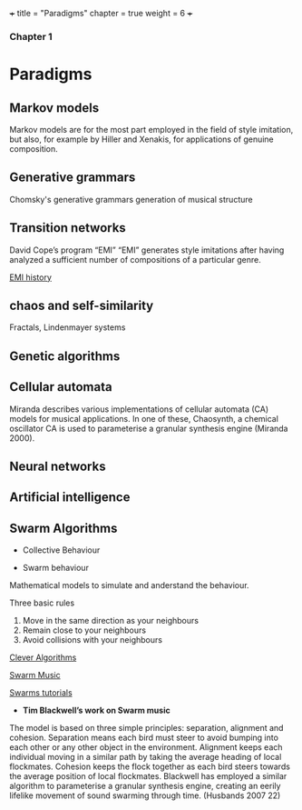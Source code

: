 +++
title = "Paradigms"
chapter = true
weight = 6
+++

*** Chapter 1

* Paradigms



** Markov models

Markov models are for the most part employed in the field of style
imitation, but also, for example by Hiller and Xenakis, for applications of genuine composition.

** Generative grammars

Chomsky's generative grammars
generation of musical structure

** Transition networks

David Cope’s program
“EMI”
“EMI” generates style imitations after having analyzed a sufficient
number of compositions of a particular genre.

[[http://www.computerhistory.org/atchm/algorithmic-music-david-cope-and-emi/][EMI history]]

** chaos and self-similarity

Fractals, Lindenmayer systems

** Genetic algorithms

** Cellular automata

Miranda describes various implementations of cellular automata (CA) models for musical applications. In one of these, Chaosynth, a chemical oscillator CA is used to parameterise a granular synthesis engine (Miranda 2000).

** Neural networks

** Artificial intelligence

** Swarm Algorithms


- Collective Behaviour

- Swarm behaviour

Mathematical models to simulate and anderstand the behaviour.

Three basic rules

1. Move in the same direction as your neighbours
2. Remain close to your neighbours
3. Avoid collisions with your neighbours

[[http://www.cleveralgorithms.com/nature-inspired/swarm.html][Clever Algorithms]]

[[http://igor.gold.ac.uk/~mas01tb/SwarmMusic/swarmmusic.html%0A][Swarm Music]]

[[http://swarms.cc/downloads/][Swarms tutorials]]




- *Tim Blackwell’s work on Swarm music*

The model is based on three simple principles: separation, alignment and cohesion. Separation means each bird must steer to avoid bumping into each other or any other object in the environment. Alignment keeps each individual moving in a similar path by taking the average heading of local flockmates. Cohesion keeps the flock together as each bird steers towards the average position of local flockmates. 
Blackwell has employed a similar algorithm to parameterise a granular
synthesis engine, creating an eerily lifelike movement of sound
swarming through time. (Husbands 2007 22)


